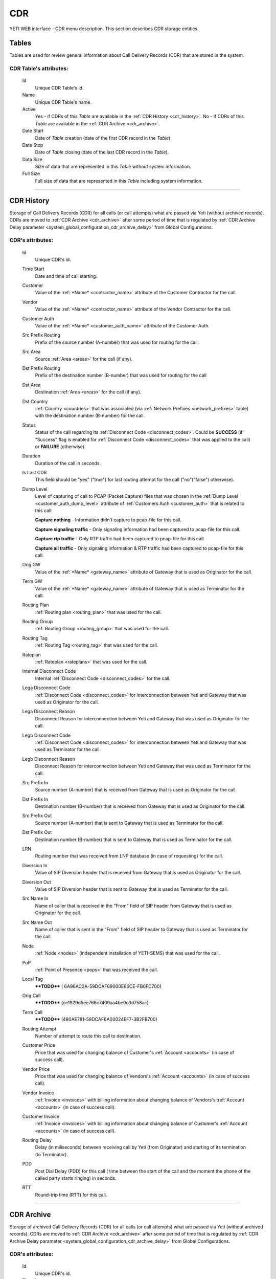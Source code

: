 ===
CDR
===

YETI WEB interface - CDR menu description. This section describes CDR storage entities.


Tables
~~~~~~

Tables are used for review general information about Call Delivery Records (CDR) that are stored in the system.

**CDR Table**'s attributes:
```````````````````````````
    Id
       Unique CDR Table's id.
    Name
        Unique CDR Table's name.
    Active
        Yes - if CDRs of this *Table* are available in the :ref:`CDR History <cdr_history>`.
        No - if  CDRs of this *Table* are available in the :ref:`CDR Archive <cdr_archive>`.
    Date Start
        Date of *Table* creation (date of the first CDR record in the *Table*).
    Date Stop
        Date of *Table* closing (date of the last CDR record in the *Table*).
    Data Size
        Size of data that are represented in this *Table* without system information.
    Full Size
        Full size of data that are represented in this *Table* including system information.

----

.. _cdr_history:

CDR History
~~~~~~~~~~~

Storage of Call Delivery Records (CDR) for all calls (or call attempts) what are passed via Yeti (without archived records). CDRs are moved to :ref:`CDR Archive <cdr_archive>` after some period of time that is regulated by :ref:`CDR Archive Delay parameter <system_global_configuration_cdr_archive_delay>` from Global Configurations.

**CDR**'s attributes:
`````````````````````
    Id
       Unique CDR's id.
    Time Start
       Date and time of call starting.
    Customer
        Value of the :ref:`*Name* <contractor_name>` attribute of the Customer Contractor for the call.
    Vendor
        Value of the :ref:`*Name* <contractor_name>` attribute of the Vendor Contractor for the call.
    Customer Auth
        Value of the :ref:`*Name* <customer_auth_name>` attribute of the Customer Auth.
    Src Prefix Routing
        Prefix of the source number (A-number) that was used for routing for the call.
    Src Area
        Source :ref:`Area <areas>` for the call (if any).
    Dst Prefix Routing
        Prefix of the destination number (B-number) that was used for routing for the call
    Dst Area
        Destination :ref:`Area <areas>` for the call (if any).
    Dst Country
        :ref:`Country <countries>` that was associated (via :ref:`Network Prefixes <network_prefixes>` table) with the destination number (B-number) for the call.
    Status
        Status of the call regarding its :ref:`Disconnect Code <disconnect_codes>`. Could be **SUCCESS** (if "Success" flag is enabled for :ref:`Disconnect Code <disconnect_codes>` that was applied to the call) or **FAILURE** (otherwise).
    Duration
        Duration of the call in seconds.
    Is Last CDR
        This field should be "yes" ("true") for last routing attempt for the call ("no"("false") otherwise).
    Dump Level
        Level of capturing of call to PCAP (Packet Capture) files that was chosen in the :ref:`Dump Level <customer_auth_dump_level>` attribute of :ref:`Customers Auth <customer_auth>` that is related to this call:

        **Capture nothing** - Information didn't capture to pcap-file for this call.

        **Capture signaling traffic** - Only signaling information had been captured to pcap-file for this call.

        **Capture rtp traffic** - Only RTP traffic had been captured to pcap-file for this call.

        **Capture all traffic** - Only signaling information & RTP traffic had been captured to pcap-file for this call.

    Orig GW
        Value of the :ref:`*Name* <gateway_name>` attribute of Gateway that is used as Originator for the call.
    Term GW
        Value of the :ref:`*Name* <gateway_name>` attribute of Gateway that is used as Terminator for the call.
    Routing Plan
        :ref:`Routing plan <routing_plan>` that was used for the call.
    Routing Group
        :ref:`Routing Group <routing_group>` that was used for the call.
    Routing Tag
        :ref:`Routing Tag <routing_tag>` that was used for the call.
    Rateplan
        :ref:`Rateplan <rateplans>` that was used for the call.
    Internal Disconnect Code
        Internal :ref:`Disconnect Code <disconnect_codes>` for the call.
    Lega Disconnect Code
        :ref:`Disconnect Code <disconnect_codes>` for interconnection between Yeti and Gateway that was used as Originator for the call.
    Lega Disconnect Reason
        Disconnect Reason for interconnection between Yeti and Gateway that was used as Originator for the call.
    Legb Disconnect Code
        :ref:`Disconnect Code <disconnect_codes>` for interconnection between Yeti and Gateway that was used as Terminator for the call.
    Legb Disconnect Reason
        Disconnect Reason for interconnection between Yeti and Gateway that was used as Terminator for the call.
    Src Prefix In
        Source number (A-number) that is received from Gateway that is used as Originator for the call.
    Dst Prefix In
        Destination number (B-number) that is received from Gateway that is used as Originator for the call.
    Src Prefix Out
        Source number (A-number) that is sent to Gateway that is used as Terminator for the call.
    Dst Prefix Out
        Destination number (B-number) that is sent to Gateway that is used as Terminator for the call.
    LRN
        Routing number that was received from LNP database (in case of requesting) for the call.
    Diversion In
        Value of SIP Diversion header that is received from Gateway that is used as Originator for the call.
    Diversion Out
        Value of SIP Diversion header that is sent to Gateway that is used as Terminator for the call.
    Src Name In
        Name of caller that is received in the "From" field of SIP header from Gateway that is used as Originator for the call.
    Src Name Out
        Name of caller that is sent in the "From" field of SIP header to Gateway that is used as Terminator for the call.
    Node
        :ref:`Node <nodes>` (independent installation of YETI-SEMS) that was used for the call.
    PoP
        :ref:`Point of Presence <pops>` that was received the call.
    Local Tag
        ****TODO**** (	6A96AC2A-59DCAF69000E66CE-FB0FC700)
    Orig Call
        ****TODO**** (ce1929d5ee766c7409aa4be0c3d758ac)
    Term Call
        ****TODO**** (480AE781-59DCAF6A00024EF7-3B2FB700)
    Routing Attempt
        Number of attempt to route this call to destination.
    Customer Price
        Price that was used for changing balance of Customer's :ref:`Account <accounts>` (in case of success call).
    Vendor Price
        Price that was used for changing balance of Vendors's :ref:`Account <accounts>` (in case of success call).
    Vendor Invoice
        :ref:`Invoice <invoices>` with billing information about changing balance of Vendors's :ref:`Account <accounts>` (in case of success call).
    Customer Invoice
        :ref:`Invoice <invoices>` with billing information about changing balance of Customer's :ref:`Account <accounts>` (in case of success call).
    Routing Delay
        Delay (in miliseconds) between receiving call by Yeti (from Originator) and starting of its termination (to Terminator).
    PDD
        Post Dial Delay (PDD) for this call ( time between the start of the call and the moment the phone of the called party starts ringing) in seconds.
    RTT
        Round-trip time (RTT) for this call.

----

.. _cdr_archive:

CDR Archive
~~~~~~~~~~~

Storage of archived Call Delivery Records (CDR) for all calls (or call attempts) what are passed via Yeti (without archived records). CDRs are moved to :ref:`CDR Archive <cdr_archive>` after some period of time that is regulated by :ref:`CDR Archive Delay parameter <system_global_configuration_cdr_archive_delay>` from Global Configurations.

**CDR**'s attributes:
`````````````````````
    Id
       Unique CDR's id.
    Time Start
       Date and time of call starting.
    Customer
        Value of the :ref:`*Name* <contractor_name>` attribute of the Customer Contractor for the call.
    Vendor
        Value of the :ref:`*Name* <contractor_name>` attribute of the Vendor Contractor for the call.
    Customer Auth
        Value of the :ref:`*Name* <customer_auth_name>` attribute of the Customer Auth.
    Src Prefix Routing
        Prefix of the source number (A-number) that was used for routing for the call.
    Dst Prefix Routing
        Prefix of the destination number (B-number) that was used for routing for the call
    Dst Country
        :ref:`Country <countries>` that was associated (via :ref:`Network Prefixes <network_prefixes>` table) with the destination number (B-number) for the call.
    Status
        Status of the call regarding its :ref:`Disconnect Code <disconnect_codes>`. Could be **SUCCESS** (if "Success" flag is enabled for :ref:`Disconnect Code <disconnect_codes>` that was applied to the call) or **FAILURE** (otherwise).
    Duration
        Duration of the call in seconds.
    Is Last CDR
        This field should be "yes" ("true") for last routing attempt for the call ("no"("false") otherwise).
    Orig GW
        Value of the :ref:`*Name* <gateway_name>` attribute of Gateway that is used as Originator for the call.
    Term GW
        Value of the :ref:`*Name* <gateway_name>` attribute of Gateway that is used as Terminator for the call.
    Routing Plan
        :ref:`Routing plan <routing_plan>` that was used for the call.
    Routing Group
        :ref:`Routing Group <routing_group>` that was used for the call.
    Routing Tag
        :ref:`Routing Tag <routing_tag>` that was used for the call.
    Rateplan
        :ref:`Rateplan <rateplans>` that was used for the call.
    Internal Disconnect Code
        Internal :ref:`Disconnect Code <disconnect_codes>` for the call.
    Internal Disconnect Reason
        Internal Disconnect Reason for the call.
    Lega Disconnect Code
        :ref:`Disconnect Code <disconnect_codes>` for interconnection between Yeti and Gateway that was used as Originator for the call.
    Lega Disconnect Reason
        Disconnect Reason for interconnection between Yeti and Gateway that was used as Originator for the call.
    Legb Disconnect Code
        :ref:`Disconnect Code <disconnect_codes>` for interconnection between Yeti and Gateway that was used as Terminator for the call.
    Legb Disconnect Reason
        Disconnect Reason for interconnection between Yeti and Gateway that was used as Terminator for the call.
    Src Prefix In
        Source number (A-number) that is received from Gateway that is used as Originator for the call.
    Dst Prefix In
        Destination number (B-number) that is received from Gateway that is used as Originator for the call.
    Src Prefix Out
        Source number (A-number) that is sent to Gateway that is used as Terminator for the call.
    Dst Prefix Out
        Destination number (B-number) that is sent to Gateway that is used as Terminator for the call.
    LRN
        Routing number that was received from LNP database (in case of requesting) for the call.
    Diversion In
        Value of SIP Diversion header that is received from Gateway that is used as Originator for the call.
    Diversion Out
        Value of SIP Diversion header that is sent to Gateway that is used as Terminator for the call.
    Src Name In
        Name of caller that is received in the "From" field of SIP header from Gateway that is used as Originator for the call.
    Src Name Out
        Name of caller that is sent in the "From" field of SIP header to Gateway that is used as Terminator for the call.
    Node
        :ref:`Node <nodes>` (independent installation of YETI-SEMS) that was used for the call.
    PoP
        :ref:`Point of Presence <pops>` that was received the call.
    Local Tag
        ****TODO**** (	6A96AC2A-59DCAF69000E66CE-FB0FC700)
    Orig Call
        ****TODO**** (ce1929d5ee766c7409aa4be0c3d758ac)
    Term Call
        ****TODO**** (480AE781-59DCAF6A00024EF7-3B2FB700)
    Routing Attempt
        Number of attempt to route this call to destination.
    Customer Price
        Price that was used for changing balance of Customer's :ref:`Account <accounts>` (in case of success call).
    Vendor Price
        Price that was used for changing balance of Vendors's :ref:`Account <accounts>` (in case of success call).
    Vendor Invoice
        :ref:`Invoice <invoices>` with billing information about changing balance of Vendors's :ref:`Account <accounts>` (in case of success call).
    Customer Invoice
        :ref:`Invoice <invoices>` with billing information about changing balance of Customer's :ref:`Account <accounts>` (in case of success call).
    Routing Delay
        Delay (in miliseconds) between receiving call by Yeti (from Originator) and starting of its termination (to Terminator).
    PDD
        Post Dial Delay (PDD) for this call ( time between the start of the call and the moment the phone of the called party starts ringing) in seconds.
    RTT
        Round-trip time (RTT) for this call.
